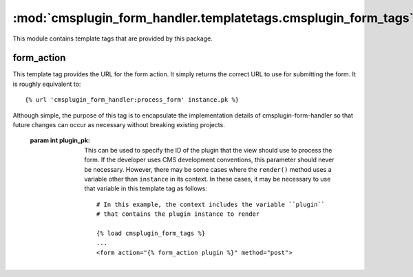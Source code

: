 --------------------------------------------------------------
:mod:`cmsplugin_form_handler.templatetags.cmsplugin_form_tags`
--------------------------------------------------------------

.. module:: cmsplugin_form_handler.templatetags.cmsplugin_form_tags

This module contains template tags that are provided by this package.


.. templatetag:: form_action

form_action
-----------

This template tag provides the URL for the form action. It simply returns the
correct URL to use for submitting the form. It is roughly equivalent to: ::

    {% url 'cmsplugin_form_handler:process_form' instance.pk %}

Although simple, the purpose of this tag is to encapsulate the implementation
details of cmsplugin-form-handler so that future changes can occur as necessary
without breaking existing projects.

    :param int plugin_pk:

        This can be used to specify the ID of the plugin that the view should
        use to process the form. If the developer uses CMS development
        conventions, this parameter should never be necessary. However, there
        may be some cases where the ``render()`` method uses a variable other
        than ``instance`` in its context. In these cases, it may be necessary to
        use that variable in this template tag as follows: ::

            # In this example, the context includes the variable ``plugin``
            # that contains the plugin instance to render

            {% load cmsplugin_form_tags %}
            ...
            <form action="{% form_action plugin %}" method="post">

